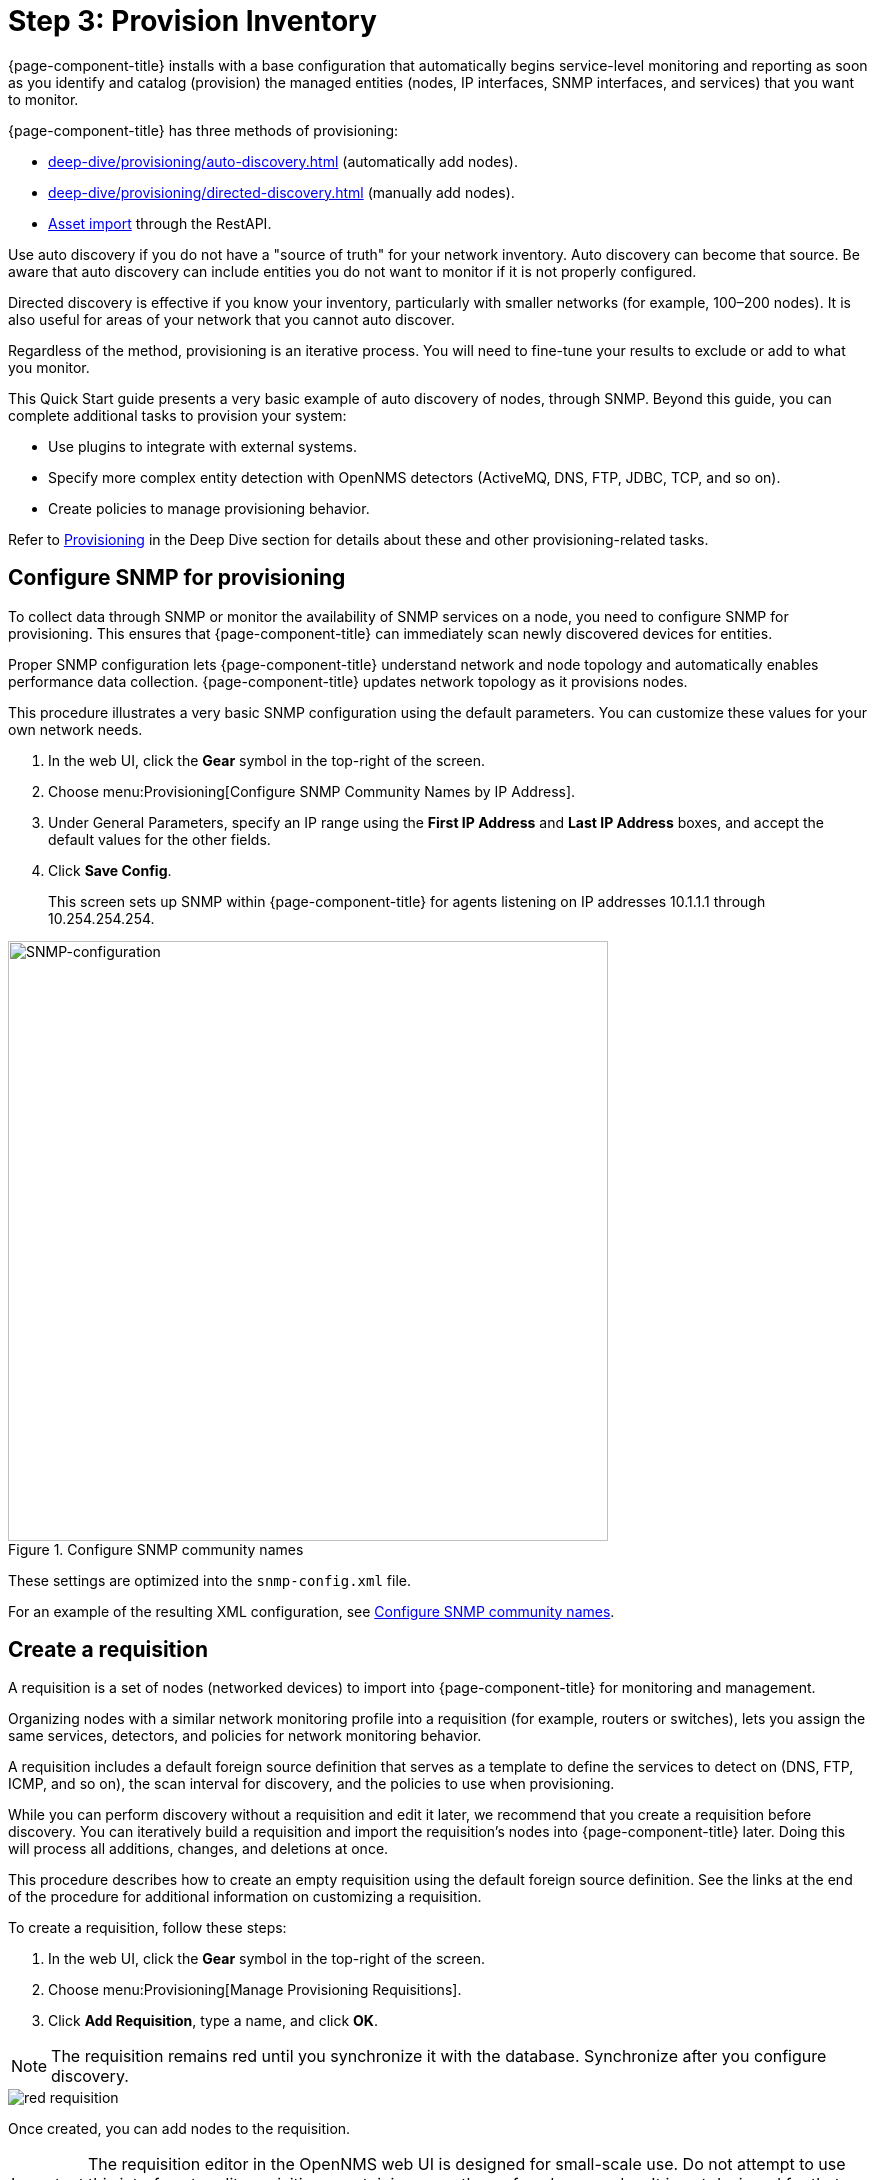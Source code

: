 
[[provision-getting-started]]
= Step 3: Provision Inventory

{page-component-title} installs with a base configuration that automatically begins service-level monitoring and reporting as soon as you identify and catalog (provision) the managed entities (nodes, IP interfaces, SNMP interfaces, and services) that you want to monitor.

{page-component-title} has three methods of provisioning:

* xref:deep-dive/provisioning/auto-discovery.adoc[] (automatically add nodes).
* xref:deep-dive/provisioning/directed-discovery.adoc[] (manually add nodes).
* xref:development:rest/rest-api.adoc#rest-api[Asset import] through the RestAPI.

Use auto discovery if you do not have a "source of truth" for your network inventory.
Auto discovery can become that source.
Be aware that auto discovery can include entities you do not want to monitor if it is not properly configured.

Directed discovery is effective if you know your inventory, particularly with smaller networks (for example, 100–200 nodes).
It is also useful for areas of your network that you cannot auto discover.

Regardless of the method, provisioning is an iterative process.
You will need to fine-tune your results to exclude or add to what you monitor.

This Quick Start guide presents a very basic example of auto discovery of nodes, through SNMP.
Beyond this guide, you can complete additional tasks to provision your system:

* Use plugins to integrate with external systems.
* Specify more complex entity detection with OpenNMS detectors (ActiveMQ, DNS, FTP, JDBC, TCP, and so on).
* Create policies to manage provisioning behavior.

Refer to xref:operation:deep-dive/provisioning/introduction.adoc[Provisioning] in the Deep Dive section for details about these and other provisioning-related tasks.

[[provision-snmp-configuration]]
== Configure SNMP for provisioning

To collect data through SNMP or monitor the availability of SNMP services on a node, you need to configure SNMP for provisioning.
This ensures that {page-component-title} can immediately scan newly discovered devices for entities.

Proper SNMP configuration lets {page-component-title} understand network and node topology and automatically enables performance data collection.
{page-component-title} updates network topology as it provisions nodes.

This procedure illustrates a very basic SNMP configuration using the default parameters.
You can customize these values for your own network needs.

. In the web UI, click the *Gear* symbol in the top-right of the screen.
. Choose menu:Provisioning[Configure SNMP Community Names by IP Address].
. Under General Parameters, specify an IP range using the *First IP Address* and *Last IP Address* boxes, and accept the default values for the other fields.
. Click *Save Config*.
+
This screen sets up SNMP within {page-component-title} for agents listening on IP addresses 10.1.1.1 through 10.254.254.254.

.Configure SNMP community names
image::provisioning/SNMP_Config.png[SNMP-configuration, 600]

These settings are optimized into the `snmp-config.xml` file.

For an example of the resulting XML configuration, see xref:operation:deep-dive/provisioning/xml-samples.adoc#SNMP-community-xml[Configure SNMP community names].

[[requisition-create]]
== Create a requisition

A requisition is a set of nodes (networked devices) to import into {page-component-title} for monitoring and management.

Organizing nodes with a similar network monitoring profile into a requisition (for example, routers or switches), lets you assign the same services, detectors, and policies for network monitoring behavior.

A requisition includes a default foreign source definition that serves as a template to define the services to detect on (DNS, FTP, ICMP, and so on), the scan interval for discovery, and the policies to use when provisioning.

While you can perform discovery without a requisition and edit it later, we recommend that you create a requisition before discovery.
You can iteratively build a requisition and import the requisition's nodes into {page-component-title} later.
Doing this will process all additions, changes, and deletions at once.

This procedure describes how to create an empty requisition using the default foreign source definition.
See the links at the end of the procedure for additional information on customizing a requisition.

To create a requisition, follow these steps:

. In the web UI, click the *Gear* symbol in the top-right of the screen.
. Choose menu:Provisioning[Manage Provisioning Requisitions].
. Click *Add Requisition*, type a name, and click *OK*.

NOTE: The requisition remains red until you synchronize it with the database.
Synchronize after you configure discovery.

image::provisioning/red_requisition.png[]

Once created, you can add nodes to the requisition.

IMPORTANT: The requisition editor in the OpenNMS web UI is designed for small-scale use.
Do not attempt to use this interface to edit requisitions containing more than a few dozen nodes.
It is not designed for that use case and will fail.

Additional configuration options for requisitions:

* xref:deep-dive/provisioning/directed-discovery.adoc#directed-discovery[Manually specify nodes to add to a requisition].
* xref:deep-dive/provisioning/auto-discovery.adoc#auto-discovery[Automatically discover nodes to add to a requisition].
* Customize a requisition with xref:reference:provisioning/detectors.adoc#ref-detectors[detectors] and xref:deep-dive/provisioning/policies.adoc#policies[policies].

[[configure-discovery]]
== Configure discovery

For this Quick Start guide, we assume that you do not have a list of nodes to start from.
The procedure uses the default general settings for parameters like timeouts and retries.
You can customize these for your own needs.

To configure discovery, follow these steps:

. In the web UI, click the *Gear* symbol in the top-right of the screen.
. Choose menu:Provisioning[Configure Discovery].
. In the *General Settings* area, select the requisition you just created from the *Requisition* list.
** (Optional) Change the default values.
. Click *Save and Restart Discovery*, in the top-left of the screen.
. Go to *Manage Provisioning Requsitions* and click the *Synchronize the Requisition* icon, choose a scan option, and click *Synchronize*.

You can view imported nodes under menu:Info[Nodes] at the top of the screen.


